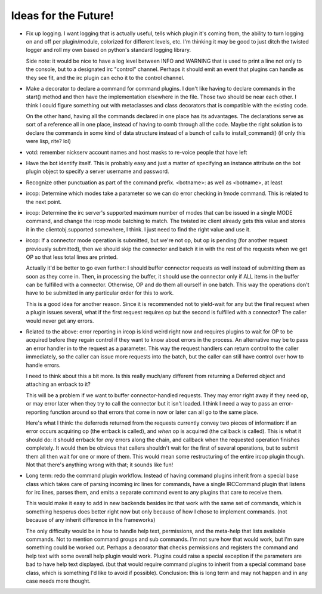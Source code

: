 Ideas for the Future!
=====================

* Fix up logging. I want logging that is actually useful, tells which plugin
  it's coming from, the ability to turn logging on and off per plugin/module,
  colorized for different levels, etc. I'm thinking it may be good to just
  ditch the twisted logger and roll my own based on python's standard logging
  library.

  Side note: it would be nice to have a log level between INFO and WARNING that
  is used to print a line not only to the console, but to a designated irc
  "control" channel. Perhaps it should emit an event that plugins can handle as
  they see fit, and the irc plugin can echo it to the control channel.

* Make a decorator to declare a command for command plugins. I don't like
  having to declare commands in the start() method and then have the
  implementation elsewhere in the file. Those two should be near each other. I
  think I could figure something out with metaclasses and class decorators that
  is compatible with the existing code.

  On the other hand, having all the commands declared in one place has its
  advantages. The declarations serve as sort of a reference all in one place,
  instead of having to comb through all the code. Maybe the right solution is
  to declare the commands in some kind of data structure instead of a bunch of
  calls to install_command() (if only this were lisp, rite? lol)

* votd: remember nickserv account names and host masks to re-voice people that
  have left

* Have the bot identify itself. This is probably easy and just a matter of
  specifying an instance attribute on the bot plugin object to specify a server
  username and password.

* Recognize other punctuation as part of the command prefix. <botname>: as well
  as <botname>, at least

* ircop: Determine which modes take a parameter so we can do error checking in
  !mode command. This is related to the next point.

* ircop: Determine the irc server's supported maximum number of modes that can
  be issued in a single MODE command, and change the ircop mode batching to
  match.  The twisted irc client already gets this value and stores it in the
  clientobj.supported somewhere, I think. I just need to find the right value
  and use it.

* ircop: If a connector mode operation is submitted, but we're not op, but op
  is pending (for another request previously submitted), then we should skip
  the connector and batch it in with the rest of the requests when we get OP so
  that less total lines are printed.

  Actually it'd be better to go even further: I should buffer connector
  requests as well instead of submitting them as soon as they come in. Then, in
  processing the buffer, it should use the connector only if ALL items in the
  buffer can be fulfilled with a connector.  Otherwise, OP and do them all
  ourself in one batch. This way the operations don't have to be submitted in
  any particular order for this to work.

  This is a good idea for another reason. Since it is recommended not to
  yield-wait for any but the final request when a plugin issues several, what
  if the first request requires op but the second is fulfilled with a
  connector? The caller would never get any errors.

* Related to the above: error reporting in ircop is kind weird right now and
  requires plugins to wait for OP to be acquired before they regain control if
  they want to know about errors in the process. An alternative may be to pass
  an error handler in to the request as a parameter. This way the request
  handlers can return control to the caller immediately, so the caller can
  issue more requests into the batch, but the caller can still have control
  over how to handle errors.

  I need to think about this a bit more. Is this really much/any different from
  returning a Deferred object and attaching an errback to it?

  This will be a problem if we want to buffer connector-handled requests.  They
  may error right away if they need op, or may error later when they try to
  call the connector but it isn't loaded. I think I need a way to pass an
  error-reporting function around so that errors that come in now or later can
  all go to the same place.

  Here's what I think: the deferreds returned from the requests currently
  convey two pieces of information: if an error occurs acquiring op (the
  errback is called), and *when* op is acquired (the callback is called).  This
  is what it should do: it should errback for *any* errors along the chain, and
  callback when the requested operation finishes completely. It would then be
  obvious that callers shouldn't wait for the first of several operations, but
  to submit them all then wait for one or more of them. This would mean some
  restructuring of the entire ircop plugin though. Not that there's anything
  wrong with that; it sounds like fun!

* Long term: redo the command plugin workflow. Instead of having command
  plugins inherit from a special base class which takes care of parsing
  incoming irc lines for commands, have a single IRCCommand plugin that listens
  for irc lines, parses them, and emits a separate command event to any plugins
  that care to receive them.
 
  This would make it easy to add in new backends besides irc that work with the
  same set of commands, which is something hesperus does better right now but
  only because of how I chose to implement commands. (not because of any
  inherit difference in the frameworks)

  The only difficulty would be in how to handle help text, permissions, and the
  meta-help that lists available commands. Not to mention command groups and
  sub commands. I'm not sure how that would work, but I'm sure something could
  be worked out. Perhaps a decorator that checks permissions and registers the
  command and help text with some overall help plugin would work. Plugins could
  raise a special exception if the parameters are bad to have help text
  displayed. (but that would require command plugins to inherit from a special
  command base class, which is something I'd like to avoid if possible).
  Conclusion: this is long term and may not happen and in any case needs more
  thought.
